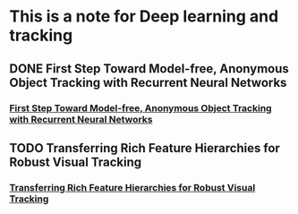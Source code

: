 * This is a note for Deep learning and tracking 
** DONE First Step Toward Model-free, Anonymous Object Tracking with Recurrent Neural Networks
*** [[file:./First Step Toward Model-free, Anonymous Object Tracking with Recurrent Neural Networks/First Step Toward Model-free, Anonymous Object Tracking with Recurrent Neural Networks.pdf][First Step Toward Model-free, Anonymous Object Tracking with Recurrent Neural Networks]]
** TODO Transferring Rich Feature Hierarchies for Robust Visual Tracking
*** [[file:./Transferring Rich Feature Hierarchies for Robust Visual Tracking/Transferring Rich Feature Hierarchies for Robust Visual Tracking.pdf][Transferring Rich Feature Hierarchies for Robust Visual Tracking]]
